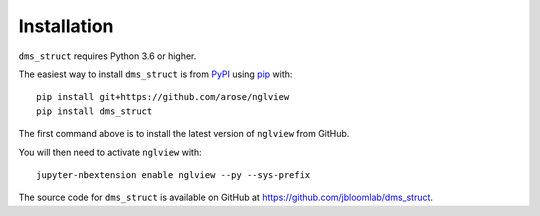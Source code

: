 Installation
--------------

``dms_struct`` requires Python 3.6 or higher.

The easiest way to install ``dms_struct`` is from `PyPI <https://pypi.org/>`_ using `pip <https://pip.pypa.io>`_ with::

    pip install git+https://github.com/arose/nglview
    pip install dms_struct

The first command above is to install the latest version of ``nglview`` from GitHub.

You will then need to activate ``nglview`` with::

    jupyter-nbextension enable nglview --py --sys-prefix    

The source code for ``dms_struct`` is available on GitHub at https://github.com/jbloomlab/dms_struct.
